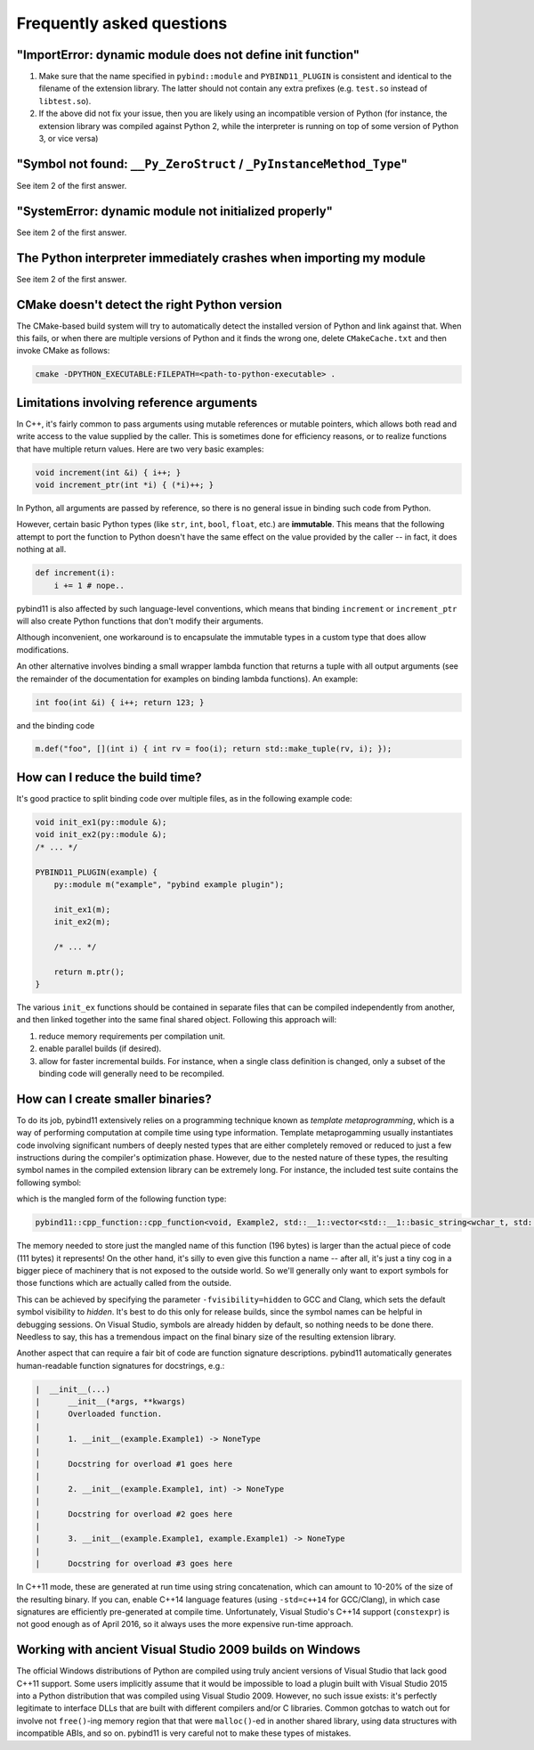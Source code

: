 Frequently asked questions
##########################

"ImportError: dynamic module does not define init function"
===========================================================

1. Make sure that the name specified in ``pybind::module`` and
   ``PYBIND11_PLUGIN`` is consistent and identical to the filename of the
   extension library. The latter should not contain any extra prefixes (e.g.
   ``test.so`` instead of ``libtest.so``).

2. If the above did not fix your issue, then you are likely using an
   incompatible version of Python (for instance, the extension library was
   compiled against Python 2, while the interpreter is running on top of some
   version of Python 3, or vice versa)

"Symbol not found: ``__Py_ZeroStruct`` / ``_PyInstanceMethod_Type``"
========================================================================

See item 2 of the first answer.

"SystemError: dynamic module not initialized properly"
======================================================

See item 2 of the first answer.

The Python interpreter immediately crashes when importing my module
===================================================================

See item 2 of the first answer.

CMake doesn't detect the right Python version
=============================================

The CMake-based build system will try to automatically detect the installed
version of Python and link against that. When this fails, or when there are
multiple versions of Python and it finds the wrong one, delete
``CMakeCache.txt`` and then invoke CMake as follows:

.. code-block:: bash

    cmake -DPYTHON_EXECUTABLE:FILEPATH=<path-to-python-executable> .

Limitations involving reference arguments
=========================================

In C++, it's fairly common to pass arguments using mutable references or
mutable pointers, which allows both read and write access to the value
supplied by the caller. This is sometimes done for efficiency reasons, or to
realize functions that have multiple return values. Here are two very basic
examples:

.. code-block:: cpp

    void increment(int &i) { i++; }
    void increment_ptr(int *i) { (*i)++; }

In Python, all arguments are passed by reference, so there is no general
issue in binding such code from Python.

However, certain basic Python types (like ``str``, ``int``, ``bool``,
``float``, etc.) are **immutable**. This means that the following attempt
to port the function to Python doesn't have the same effect on the value
provided by the caller -- in fact, it does nothing at all.

.. code-block:: python

    def increment(i):
        i += 1 # nope..

pybind11 is also affected by such language-level conventions, which means that
binding ``increment`` or ``increment_ptr`` will also create Python functions
that don't modify their arguments.

Although inconvenient, one workaround is to encapsulate the immutable types in
a custom type that does allow modifications.

An other alternative involves binding a small wrapper lambda function that
returns a tuple with all output arguments (see the remainder of the
documentation for examples on binding lambda functions). An example:

.. code-block:: cpp

    int foo(int &i) { i++; return 123; }

and the binding code

.. code-block:: cpp

   m.def("foo", [](int i) { int rv = foo(i); return std::make_tuple(rv, i); });


How can I reduce the build time?
================================

It's good practice to split binding code over multiple files, as in the
following example code:

.. code-block:: cpp

    void init_ex1(py::module &);
    void init_ex2(py::module &);
    /* ... */

    PYBIND11_PLUGIN(example) {
        py::module m("example", "pybind example plugin");

        init_ex1(m);
        init_ex2(m);

        /* ... */

        return m.ptr();
    }

The various ``init_ex`` functions should be contained in separate files that
can be compiled independently from another, and then linked together into the
same final shared object.  Following this approach will:

1. reduce memory requirements per compilation unit.

2. enable parallel builds (if desired).

3. allow for faster incremental builds. For instance, when a single class
   definition is changed, only a subset of the binding code will generally need
   to be recompiled.

How can I create smaller binaries?
==================================

To do its job, pybind11 extensively relies on a programming technique known as
*template metaprogramming*, which is a way of performing computation at compile
time using type information. Template metaprogamming usually instantiates code
involving significant numbers of deeply nested types that are either completely
removed or reduced to just a few instructions during the compiler's optimization
phase. However, due to the nested nature of these types, the resulting symbol
names in the compiled extension library can be extremely long. For instance,
the included test suite contains the following symbol:

.. only:: html

    .. code-block:: none

        _​_​Z​N​8​p​y​b​i​n​d​1​1​1​2​c​p​p​_​f​u​n​c​t​i​o​n​C​1​I​v​8​E​x​a​m​p​l​e​2​J​R​N​S​t​3​_​_​1​6​v​e​c​t​o​r​I​N​S​3​_​1​2​b​a​s​i​c​_​s​t​r​i​n​g​I​w​N​S​3​_​1​1​c​h​a​r​_​t​r​a​i​t​s​I​w​E​E​N​S​3​_​9​a​l​l​o​c​a​t​o​r​I​w​E​E​E​E​N​S​8​_​I​S​A​_​E​E​E​E​E​J​N​S​_​4​n​a​m​e​E​N​S​_​7​s​i​b​l​i​n​g​E​N​S​_​9​i​s​_​m​e​t​h​o​d​E​A​2​8​_​c​E​E​E​M​T​0​_​F​T​_​D​p​T​1​_​E​D​p​R​K​T​2​_

.. only:: not html

    .. code-block:: cpp

        __ZN8pybind1112cpp_functionC1Iv8Example2JRNSt3__16vectorINS3_12basic_stringIwNS3_11char_traitsIwEENS3_9allocatorIwEEEENS8_ISA_EEEEEJNS_4nameENS_7siblingENS_9is_methodEA28_cEEEMT0_FT_DpT1_EDpRKT2_

which is the mangled form of the following function type:

.. code-block:: cpp

    pybind11::cpp_function::cpp_function<void, Example2, std::__1::vector<std::__1::basic_string<wchar_t, std::__1::char_traits<wchar_t>, std::__1::allocator<wchar_t> >, std::__1::allocator<std::__1::basic_string<wchar_t, std::__1::char_traits<wchar_t>, std::__1::allocator<wchar_t> > > >&, pybind11::name, pybind11::sibling, pybind11::is_method, char [28]>(void (Example2::*)(std::__1::vector<std::__1::basic_string<wchar_t, std::__1::char_traits<wchar_t>, std::__1::allocator<wchar_t> >, std::__1::allocator<std::__1::basic_string<wchar_t, std::__1::char_traits<wchar_t>, std::__1::allocator<wchar_t> > > >&), pybind11::name const&, pybind11::sibling const&, pybind11::is_method const&, char const (&) [28])

The memory needed to store just the mangled name of this function (196 bytes)
is larger than the actual piece of code (111 bytes) it represents! On the other
hand, it's silly to even give this function a name -- after all, it's just a
tiny cog in a bigger piece of machinery that is not exposed to the outside
world. So we'll generally only want to export symbols for those functions which
are actually called from the outside.

This can be achieved by specifying the parameter ``-fvisibility=hidden`` to GCC
and Clang, which sets the default symbol visibility to *hidden*. It's best to
do this only for release builds, since the symbol names can be helpful in
debugging sessions. On Visual Studio, symbols are already hidden by default, so
nothing needs to be done there. Needless to say, this has a tremendous impact
on the final binary size of the resulting extension library.

Another aspect that can require a fair bit of code are function signature
descriptions. pybind11 automatically generates human-readable function
signatures for docstrings, e.g.:

.. code-block:: none

     |  __init__(...)
     |      __init__(*args, **kwargs)
     |      Overloaded function.
     |
     |      1. __init__(example.Example1) -> NoneType
     |
     |      Docstring for overload #1 goes here
     |
     |      2. __init__(example.Example1, int) -> NoneType
     |
     |      Docstring for overload #2 goes here
     |
     |      3. __init__(example.Example1, example.Example1) -> NoneType
     |
     |      Docstring for overload #3 goes here


In C++11 mode, these are generated at run time using string concatenation,
which can amount to 10-20% of the size of the resulting binary. If you can,
enable C++14 language features (using ``-std=c++14`` for GCC/Clang), in which
case signatures are efficiently pre-generated at compile time. Unfortunately,
Visual Studio's C++14 support (``constexpr``) is not good enough as of April
2016, so it always uses the more expensive run-time approach.

Working with ancient Visual Studio 2009 builds on Windows
=========================================================

The official Windows distributions of Python are compiled using truly
ancient versions of Visual Studio that lack good C++11 support. Some users
implicitly assume that it would be impossible to load a plugin built with
Visual Studio 2015 into a Python distribution that was compiled using Visual
Studio 2009. However, no such issue exists: it's perfectly legitimate to
interface DLLs that are built with different compilers and/or C libraries.
Common gotchas to watch out for involve not ``free()``-ing memory region
that that were ``malloc()``-ed in another shared library, using data
structures with incompatible ABIs, and so on. pybind11 is very careful not
to make these types of mistakes.
